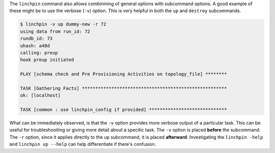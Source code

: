 The ``linchpin`` command also allows combinining of general options with subcommand options. A good example of these might be to use the verbose (``-v``) option. This is very helpful in both the ``up`` and ``destroy`` subcommands.

.. code-block:: bash

    $ linchpin -v up dummy-new -r 72
    using data from run_id: 72
    rundb_id: 73
    uhash: a48d
    calling: preup
    hook preup initiated

    PLAY [schema check and Pre Provisioning Activities on topology_file] ********

    TASK [Gathering Facts] ******************************************************
    ok: [localhost]

    TASK [common : use linchpin_config if provided] *****************************

What can be immediately observed, is that the ``-v`` option provides more verbose output of a particular task. This can be useful for troubleshooiting or giving more detail about a specitic task. The ``-v`` option is placed **before** the subcommand. The ``-r`` option, since it applies directly to the ``up`` subcommand, it is placed **afterward**. Investigating the ``linchpin -help`` and ``linchpin up --help`` can help differentiate if there's confusion.

